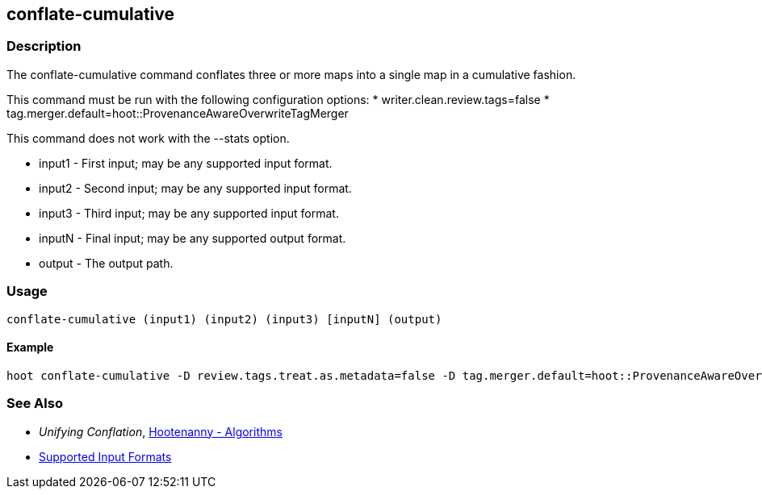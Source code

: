 [[conflate-cumulative]]
== conflate-cumulative

=== Description

The +conflate-cumulative+ command conflates three or more maps into a single map in a cumulative fashion.

This command must be run with the following configuration options:
* writer.clean.review.tags=false
* tag.merger.default=hoot::ProvenanceAwareOverwriteTagMerger

This command does not work with the --stats option.

* +input1+ - First input; may be any supported input format.
* +input2+ - Second input; may be any supported input format.
* +input3+ - Third input; may be any supported input format.
* +inputN+ - Final input; may be any supported output format.
* +output+ - The output path.

=== Usage

--------------------------------------
conflate-cumulative (input1) (input2) (input3) [inputN] (output)
--------------------------------------

==== Example

--------------------------------------
hoot conflate-cumulative -D review.tags.treat.as.metadata=false -D tag.merger.default=hoot::ProvenanceAwareOverwriteTagMerger input1.osm input2.osm input3.osm input4.osm output.osm
--------------------------------------

=== See Also

* _Unifying Conflation_, <<hootalgo,Hootenanny - Algorithms>>
* https://github.com/ngageoint/hootenanny/blob/master/docs/user/SupportedDataFormats.asciidoc#applying-changes-1[Supported Input Formats]

